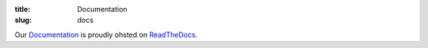 :title: Documentation
:slug: docs

.. _Documentation: http://circuits.readthedocs.org/
.. _ReadTheDocs: http://readthedocs.org/

Our `Documentation`_ is proudly ohsted on `ReadTheDocs`_.

